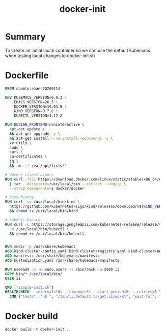 #+TITLE: docker-init


* Summary

To create an initial lauch container so we can use the default kubemacs when testing local changes to docker-init.sh

* Dockerfile

  #+begin_src dockerfile :tangle Dockerfile 
    FROM ubuntu:eoan-20200114

    ENV KUBEMACS_VERSION=0.0.2 \
        EMACS_VERSION=26.3 \
        DOCKER_VERSION=19.03.5 \
        KIND_VERSION=0.7.0 \
        KUBECTL_VERSION=1.17.2

    RUN DEBIAN_FRONTEND=noninteractive \
      apt-get update \
      && apt-get upgrade -y \
      && apt-get install --no-install-recommends -y \
      xz-utils \
      sudo \
      curl \
      ca-certificates \
      jq \
      && rm -rf /var/apt/lists/*

    # docker client binary
    RUN curl -fsSL https://download.docker.com/linux/static/stable/x86_64/docker-${DOCKER_VERSION}.tgz \
      | tar --directory=/usr/local/bin --extract --ungzip \
      --strip-components=1 docker/docker

    # kind binary
    RUN curl -Lo /usr/local/bin/kind \
      https://github.com/kubernetes-sigs/kind/releases/download/v${KIND_VERSION}/kind-$(uname)-amd64 \
      && chmod +x /usr/local/bin/kind

    # kubectl binary
    RUN curl -L https://storage.googleapis.com/kubernetes-release/release/v${KUBECTL_VERSION}/bin/linux/amd64/kubectl \
      -o /usr/local/bin/kubectl \
      && chmod +x /usr/local/bin/kubectl


    RUN mkdir -p /usr/share/kubemacs
    ADD kind-cluster-config.yaml kind-cluster+registry.yaml kind-cluster+netboot.yaml kustomization.yaml /usr/share/kubemacs/
    ADD manifests /usr/share/kubemacs/manifests
    ADD kustomization.yaml /usr/share/kubemacs/manifests

    RUN useradd -m -G sudo,users -s /bin/bash -u 2000 ii
    COPY bin/* /usr/local/bin/
    USER ii

    CMD ["simple-init.sh"]
    HEALTHCHECK --interval=10s --timeout=5s --start-period=5s --retries=5 \
      CMD ["tmate", "-S ", "/tmp/ii.default.target.iisocket", "wait-for", "tmate-ready"] || exit 1
  #+end_src

* Docker build

  #+begin_src shell :dir "."
    docker build -t docker-init .
  #+end_src

  #+RESULTS:
